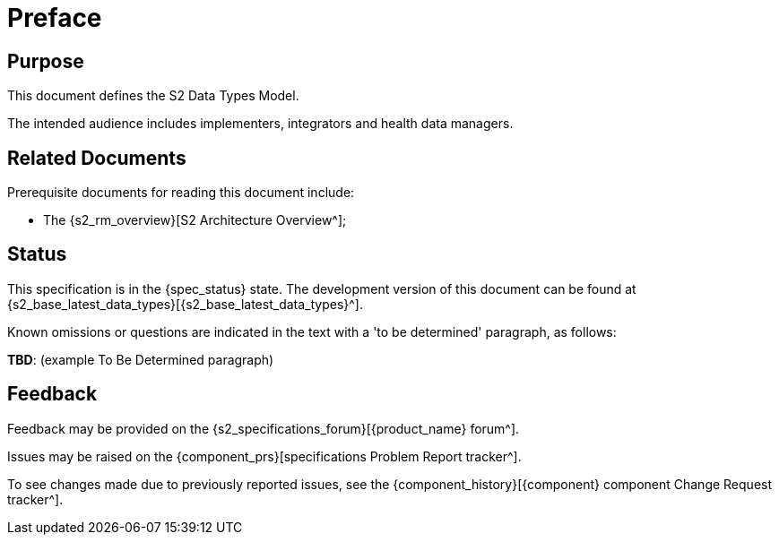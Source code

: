 = Preface

== Purpose

This document defines the S2 Data Types Model.

The intended audience includes implementers, integrators and health data managers.

== Related Documents

Prerequisite documents for reading this document include:

* The {s2_rm_overview}[S2 Architecture Overview^];

== Status

This specification is in the {spec_status} state. The development version of this document can be found at {s2_base_latest_data_types}[{s2_base_latest_data_types}^].

Known omissions or questions are indicated in the text with a 'to be determined' paragraph, as follows:
[.tbd]
*TBD*: (example To Be Determined paragraph)

== Feedback

Feedback may be provided on the {s2_specifications_forum}[{product_name} forum^].

Issues may be raised on the {component_prs}[specifications Problem Report tracker^].

To see changes made due to previously reported issues, see the {component_history}[{component} component Change Request tracker^].

